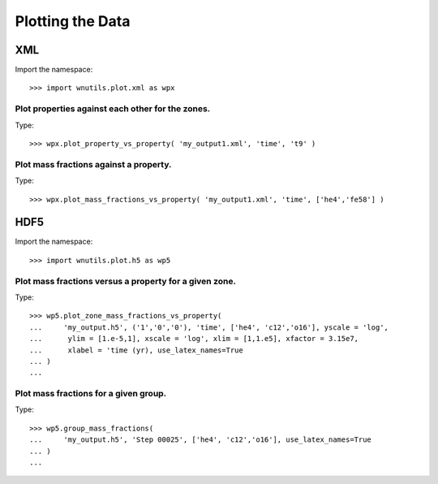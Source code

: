 Plotting the Data
==================

XML
---

Import the namespace::

     >>> import wnutils.plot.xml as wpx

Plot properties against each other for the zones.
.................................................

Type::

     >>> wpx.plot_property_vs_property( 'my_output1.xml', 'time', 't9' )

Plot mass fractions against a property.
.........................................

Type::

     >>> wpx.plot_mass_fractions_vs_property( 'my_output1.xml', 'time', ['he4','fe58'] )


HDF5
----

Import the namespace::

     >>> import wnutils.plot.h5 as wp5

Plot mass fractions versus a property for a given zone.
.......................................................

Type::

     >>> wp5.plot_zone_mass_fractions_vs_property(
     ...     'my_output.h5', ('1','0','0'), 'time', ['he4', 'c12','o16'], yscale = 'log',
     ...      ylim = [1.e-5,1], xscale = 'log', xlim = [1,1.e5], xfactor = 3.15e7,
     ...      xlabel = 'time (yr), use_latex_names=True
     ... )
     ...

Plot mass fractions for a given group.
......................................

Type::

     >>> wp5.group_mass_fractions(
     ...     'my_output.h5', 'Step 00025', ['he4', 'c12','o16'], use_latex_names=True
     ... )
     ...

